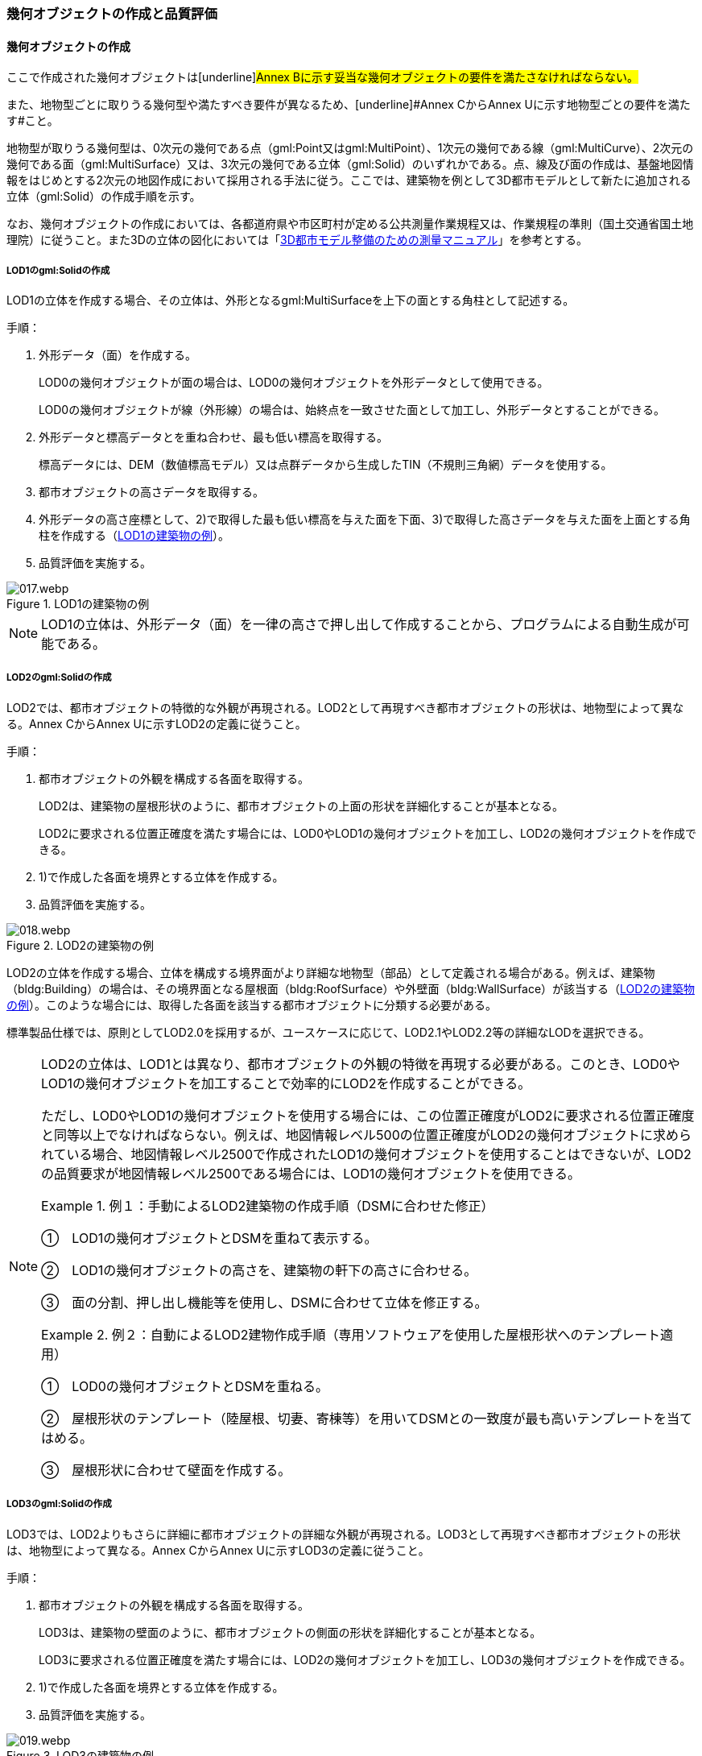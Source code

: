 [[toc4_02]]
=== 幾何オブジェクトの作成と品質評価

[[toc4_02_01]]
==== 幾何オブジェクトの作成

ここで作成された幾何オブジェクトは[underline]#Annex Bに示す妥当な幾何オブジェクトの要件を満たさなければならない。#

また、地物型ごとに取りうる幾何型や満たすべき要件が異なるため、[underline]#Annex CからAnnex Uに示す地物型ごとの要件を満たす#こと。

地物型が取りうる幾何型は、0次元の幾何である点（gml:Point又はgml:MultiPoint）、1次元の幾何である線（gml:MultiCurve）、2次元の幾何である面（gml:MultiSurface）又は、3次元の幾何である立体（gml:Solid）のいずれかである。点、線及び面の作成は、基盤地図情報をはじめとする2次元の地図作成において採用される手法に従う。ここでは、建築物を例として3D都市モデルとして新たに追加される立体（gml:Solid）の作成手順を示す。

なお、幾何オブジェクトの作成においては、各都道府県や市区町村が定める公共測量作業規程又は、作業規程の準則（国土交通省国土地理院）に従うこと。また3Dの立体の図化においては「<<plateau_010,3D都市モデル整備のための測量マニュアル>>」を参考とする。

===== LOD1のgml:Solidの作成

LOD1の立体を作成する場合、その立体は、外形となるgml:MultiSurfaceを上下の面とする角柱として記述する。

手順：

. 外形データ（面）を作成する。
+
LOD0の幾何オブジェクトが面の場合は、LOD0の幾何オブジェクトを外形データとして使用できる。
+
LOD0の幾何オブジェクトが線（外形線）の場合は、始終点を一致させた面として加工し、外形データとすることができる。

. 外形データと標高データとを重ね合わせ、最も低い標高を取得する。
+
標高データには、DEM（数値標高モデル）又は点群データから生成したTIN（不規則三角網）データを使用する。

. 都市オブジェクトの高さデータを取得する。

. 外形データの高さ座標として、2)で取得した最も低い標高を与えた面を下面、3)で取得した高さデータを与えた面を上面とする角柱を作成する（<<fig-4-2>>）。

. 品質評価を実施する。

[[fig-4-2]]
.LOD1の建築物の例
image::images/017.webp.png[]

[NOTE,type="explanation"]
--
LOD1の立体は、外形データ（面）を一律の高さで押し出して作成することから、プログラムによる自動生成が可能である。
--


===== LOD2のgml:Solidの作成

LOD2では、都市オブジェクトの特徴的な外観が再現される。LOD2として再現すべき都市オブジェクトの形状は、地物型によって異なる。Annex CからAnnex Uに示すLOD2の定義に従うこと。

手順：

. 都市オブジェクトの外観を構成する各面を取得する。
+
LOD2は、建築物の屋根形状のように、都市オブジェクトの上面の形状を詳細化することが基本となる。
+
LOD2に要求される位置正確度を満たす場合には、LOD0やLOD1の幾何オブジェクトを加工し、LOD2の幾何オブジェクトを作成できる。

. 1)で作成した各面を境界とする立体を作成する。

. 品質評価を実施する。

[[fig-4-3]]
.LOD2の建築物の例
image::images/018.webp.png[]

LOD2の立体を作成する場合、立体を構成する境界面がより詳細な地物型（部品）として定義される場合がある。例えば、建築物（bldg:Building）の場合は、その境界面となる屋根面（bldg:RoofSurface）や外壁面（bldg:WallSurface）が該当する（<<fig-4-3>>）。このような場合には、取得した各面を該当する都市オブジェクトに分類する必要がある。

標準製品仕様では、原則としてLOD2.0を採用するが、ユースケースに応じて、LOD2.1やLOD2.2等の詳細なLODを選択できる。

[NOTE,type=commentary]
--
LOD2の立体は、LOD1とは異なり、都市オブジェクトの外観の特徴を再現する必要がある。このとき、LOD0やLOD1の幾何オブジェクトを加工することで効率的にLOD2を作成することができる。

ただし、LOD0やLOD1の幾何オブジェクトを使用する場合には、この位置正確度がLOD2に要求される位置正確度と同等以上でなければならない。例えば、地図情報レベル500の位置正確度がLOD2の幾何オブジェクトに求められている場合、地図情報レベル2500で作成されたLOD1の幾何オブジェクトを使用することはできないが、LOD2の品質要求が地図情報レベル2500である場合には、LOD1の幾何オブジェクトを使用できる。

[example]
.例１：手動によるLOD2建築物の作成手順（DSMに合わせた修正） 　
====
①　LOD1の幾何オブジェクトとDSMを重ねて表示する。

②　LOD1の幾何オブジェクトの高さを、建築物の軒下の高さに合わせる。

③　面の分割、押し出し機能等を使用し、DSMに合わせて立体を修正する。
====

[example]
.例２：自動によるLOD2建物作成手順（専用ソフトウェアを使用した屋根形状へのテンプレート適用） 　
====
①　LOD0の幾何オブジェクトとDSMを重ねる。

②　屋根形状のテンプレート（陸屋根、切妻、寄棟等）を用いてDSMとの一致度が最も高いテンプレートを当てはめる。

③　屋根形状に合わせて壁面を作成する。
====
--

===== LOD3のgml:Solidの作成

LOD3では、LOD2よりもさらに詳細に都市オブジェクトの詳細な外観が再現される。LOD3として再現すべき都市オブジェクトの形状は、地物型によって異なる。Annex CからAnnex Uに示すLOD3の定義に従うこと。

手順：

. 都市オブジェクトの外観を構成する各面を取得する。
+
LOD3は、建築物の壁面のように、都市オブジェクトの側面の形状を詳細化することが基本となる。
+
LOD3に要求される位置正確度を満たす場合には、LOD2の幾何オブジェクトを加工し、LOD3の幾何オブジェクトを作成できる。

. 1)で作成した各面を境界とする立体を作成する。

. 品質評価を実施する。

[[fig-4-4]]
.LOD3の建築物の例
image::images/019.webp.png[]

LOD3の立体を作成する場合、立体を構成する境界面がより詳細な地物型（部品）として定義される場合がある。例えば、建築物（bldg:Building）の境界面となる屋根面（bldg:RoofSurface）や外壁面（bldg:WallSurface）には、LOD3では窓（bldg:Window）や扉（bldg:Door）を追加できる（<<fig-4-4>>）。このような場合には、取得した各面を該当する都市オブジェクトに分類する必要がある。

LOD3は、都市オブジェクトの外観を記述する最も詳細なLODである。標準製品仕様では、原則としてLOD3.0を採用するが、ユースケースに応じて、LOD3.1やLOD3.2等の詳細なLODを選択できる。

[NOTE,type=commentary]
--
LOD3は、都市オブジェクトの外観を記述する最も詳細なLODである。LOD3を点群データや画像からの図化により作成する場合、その作業量から作成費用が高額となる恐れがある。そのため、ユースケースに応じて、取得対象やその取得の内容を選択することが必要である。

また、LOD3の都市オブジェクトの作成においては、測量に限らず、BIM（Building Information Modeling）のデータを活用してもよい。BIMデータの活用については、「<<plateau_003>>」を参照するとよい。
--

===== LOD4のgml:Solidの作成

LOD4では、LOD3の詳細な都市オブジェクトの詳細な外観に加えて、都市オブジェクトの内部の形状が再現される。LOD4として再現すべき都市オブジェクトの形状は、地物によって異なる。Annex CからAnnex Uに示すLOD4の定義に従うこと。

手順：

. 都市オブジェクトの内部の空間を構成する各面を取得する。

. 1)で作成した各面を境界とする立体を作成する。

. 品質評価を実施する。

[[fig-4-5]]
.LOD4の建築物の例
image::images/020.webp.png[]

LOD4は、都市オブジェクトの外観に加えて、内部の形状を再現する最も詳細なLODである（<<fig-4-5>>）。標準製品仕様では、原則としてLOD4.0を採用するが、ユースケースに応じて、LOD4.1やLOD4.2等の詳細なLODを選択できる。

LOD4は都市オブジェクトの内部の形状を再現することから、その作成においてはCADやBIMなどの設計データを活用することが基本となる。ただし、測量により取得できる場合には測量により取得してもよい。

[[toc4_02_02]]
==== 作業上の留意事項

幾何オブジェクトの作成時におけるデータ作成負荷を軽減することを目的とする作業上の留意事項を示す。ただし、幾何オブジェクトの作成においては、[underline]#Annex Bに示す妥当な幾何オブジェクトの要件#を満たさなければならない。

[requirement]
.LODによる形状の再現性の違いについて
====
[%metadata]
identifier:: /att/quality/1
subject:: 3D都市モデル
[statement]
--
LODにより都市オブジェクトの形状の再現性が異なる。建築物、橋梁、トンネル及び都市設備は、LOD1は、外周に一律の高さを与えて上向きに押し出した立体となり、LOD2はLOD1から上部を詳細化し、LOD3では側方を詳細化することが基本となる。

そのため、LOD1では、一律の高さで立ち上げることで、実際の形状と乖離する場合がある。<<fig-4-6>>は、建物正面玄関に存在する階段の両端にあたる部分が建物外形線として取得されていたため、LOD1による一律の押し出しにより、実際の形状と乖離した例である。

[[fig-4-6]]
.実際の建築物の形状と乖離するLOD1建築物（中央）の例
image::images/021.webp.png[]

また、LOD1及びLOD2では、他の都市オブジェクトに隠れ、上空から正射影が取得できない場合は作成されない。<<fig-4-7>>は複合的な都市設備について、下部に設置された標識がLOD1やLOD2では再現されない例である。

[[fig-4-7]]
.他の都市設備に隠れ、LOD1及びLOD2では取得されない都市設備の例
image::images/022.webp.png[]

このようなLODごとの再現性の違いを考慮し、データ作成対象とするLODを決定する必要がある。
--
====

[requirement]
.都市オブジェクトの区切り
====
[%metadata]
identifier:: /att/quality/2
subject:: 3D都市モデル
[statement]
--
都市オブジェクトは、地物の外形（LOD0、LOD1、LOD2及びLOD3）とこれに加えて地物の内形（LOD4）を示す境界により区切ることが基本となる。ただし、道路や地形のように、連続して存在する地物は、外形や内形を示す境界以外の場所で区切る。都市オブジェクトを区切る場所は、地物型ごとに標準製品仕様書に示されている。<<tab-4-2>>に、地物型ごとに定義された、都市オブジェクトを区切る場所を一覧で示す。
--
====

[[tab-4-2]]
[cols="3a,7a"]
.都市オブジェクトの区切り
|===
h| 地物型 h| 都市オブジェクトの区切り
| 建築物 | ―
| 交通（道路） | 交差部（四差路、多差路及び三差路）、道路構造の変化点、位置正確度や取得方法の変化点で区切る。
| 交通（鉄道） | 路線、軌道の分合流、市区町村界、位置正確度や取得方法の変化点で区切る。
| 交通（徒歩道） | 交差部、道路構造の変化点、位置正確度や取得方法の変化点で区切る。
| 交通（広場） | 位置正確度や取得方法の変化点で区切る。
| 交通（航路） | 航路が交差する部分で区切る。
| 土地利用 | ―
| 災害リスク | 災害リスク（浸水）はメッシュの境界で区切る。
| 都市計画決定情報 | 都市計画区域、準都市計画区域及び区域区分は区域の境界に加えて市区町村界により区切る。
| 橋梁 | 高架橋のように延長の長い橋梁は、管理区間及び上部工の境界（伸縮装置の設置部）で区切ることができる。
| トンネル | 高速道路等に存在する延長の長いトンネルは、管理区間及び覆工スパンの境界で区切ることができる。
| その他の構造物 | 堤防のように延長が長く、構造上の切れ目なく続く場合は、管理区間及び市区町村界で区切ることができる。
| 都市設備 | ―
| 地下埋設物 | ―
| 地下街 | ―
| 植生 | ―
| 地形 | メッシュの境界で区切る。
| 水部 | メッシュの境界で区切る。
| 区域 | ―

|===

[requirement]
.LOD毎の幾何品質情報の記録
====
[%metadata]
identifier:: /att/quality/3
subject:: 3D都市モデル
[statement]
--
幾何オブジェクトに関する品質情報を、LOD毎に記録する。

全ての都市オブジェクトは、データの品質に関する情報を記録するデータ品質属性（uro:DataQualityAttribute）を作成しなければならない。このデータ品質属性は、幾何オブジェクトに関する品質として以下の属性をもつ。

* LOD別の原典資料の種類

* LOD別のアピアランスに使用した画像の種類

* LOD1の立ち上げに使用した高さ（LOD1の幾何オブジェクトを一律の高さで押し出した立体として表現する場合）

* LODの詳細な区分（LOD2.0やLOD2.1のように、LODを細分する場合）

幾何オブジェクトを作成する場合は、都市オブジェクトごとに、これらの情報を記録すること。
--
====

[[toc4_02_03]]
==== 実施すべき品質評価

「幾何オブジェクトの作成」では、主として位置正確度や図形の論理的な正しさに関する品質評価を行う。また、幾何オブジェクトを作成する際に、地物型を区分することが多いため、完全性（地物の漏れ、過剰）や主題正確度（分類の正しさ）について品質評価を行う。

幾何オブジェクトを作成する際、作成済みの幾何オブジェクトを加工して新たな幾何オブジェクトを作成する場合がある。例えば、LOD1の幾何オブジェクトを作成するためにLOD0の幾何オブジェクトを使用したり、LOD2の幾何オブジェクトを作成するためにLOD1の幾何オブジェクトを使用したりすることが該当する。これは、新たに作成しようとする幾何オブジェクトに要求される位置正確度が、作成済みの幾何オブジェクトの位置正確度と同じ又は低い場合にのみ適用可能な手法である。

既に作成済みの幾何オブジェクトを、座標の編集をすることなくそのまま使用した場合には、当該幾何オブジェクトについては、位置正確度の品質評価が実施済みであるとして、位置正確度の品質評価を行わなくてもよい。例えば、LOD3の建築物を作成する際に、LOD2として作成済みの建築物の幾何オブジェクトを利用し、この座標を編集することなく、開口部の幾何オブジェクトのみを追加することが想定される。LOD2の幾何オブジェクトが既に品質評価を実施されている場合には、この幾何オブジェクトに対してはLOD3としての位置正確度の品質評価を行う必要はなく、新規に追加した開口部のみを品質評価の対象とすればよい。ただし、LOD2の幾何オブジェクトを構成する境界面を編集して軒裏の表現が必要となるLOD3の幾何オブジェクトを新たに作成した場合（例：1m以上の軒裏をもつ建築物のLOD3.1を、LOD2を使用して作成する場合）には、LOD3に求められる位置正確度の品質評価を行うこと。


.LOD2の境界面を編集してLOD3.1を作成するイメージ
image::images/023.webp.png[]

「幾何オブジェクトの作成」において実施すべき品質評価を以下に示す。

品質要素ごとに分類された各番号は、標準製品仕様書に定義する品質要求及び評価手順の識別子である。

* 完全性：C02, C03, C07, C08, C-bldg-01, C-bldg-02, C-bldg-03, C-bldg-04

* 論理一貫性：L07, L08, L09, L11, L12, L13，L14, L15, L16, L17, L18, L-bldg-01, L-bldg-02, L-bldg-03, L-bldg-07, L-bldg-08, L-bldg-09, L-bldg-10, L-bldg-11, L-bldg-12, L-bldg-13, L-frn-01, L-frn-02, L-tran-01, L-tran-02, L-tran-03,

* 位置正確度：P01, P02, P03, P04, P05, P06, P07, P08, P-dem-01

* 主題正確度：T-bldg-01, T-bldg-2

なお、拡張製品仕様書において、地物型等の追加を行ったり、標準製品仕様書に定める品質要求に追加又は変更を行ったりした場合には、それに対応する品質評価を行う必要がある。

幾何オブジェクトを作成した段階で実施することが効率的な品質要求を以下に示す。

* 完全性（地物の過不足）

* 論理一貫性（幾何オブジェクトの論理的な正しさ）

* 位置正確度

* 主題正確度（地物の区分）

